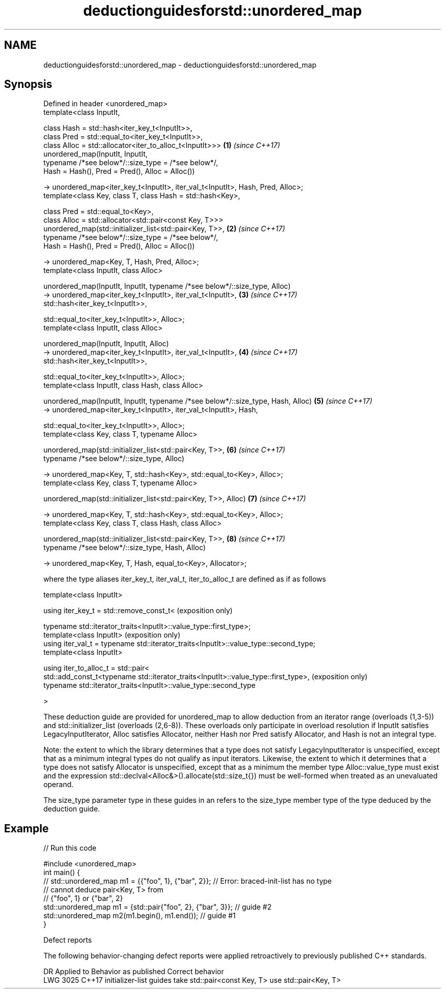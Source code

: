 .TH deductionguidesforstd::unordered_map 3 "2020.03.24" "http://cppreference.com" "C++ Standard Libary"
.SH NAME
deductionguidesforstd::unordered_map \- deductionguidesforstd::unordered_map

.SH Synopsis
   Defined in header <unordered_map>
   template<class InputIt,

   class Hash = std::hash<iter_key_t<InputIt>>,
   class Pred = std::equal_to<iter_key_t<InputIt>>,
   class Alloc = std::allocator<iter_to_alloc_t<InputIt>>>                         \fB(1)\fP \fI(since C++17)\fP
   unordered_map(InputIt, InputIt,
   typename /*see below*/::size_type = /*see below*/,
   Hash = Hash(), Pred = Pred(), Alloc = Alloc())

   -> unordered_map<iter_key_t<InputIt>, iter_val_t<InputIt>, Hash, Pred, Alloc>;
   template<class Key, class T, class Hash = std::hash<Key>,

   class Pred = std::equal_to<Key>,
   class Alloc = std::allocator<std::pair<const Key, T>>>
   unordered_map(std::initializer_list<std::pair<Key, T>>,                         \fB(2)\fP \fI(since C++17)\fP
   typename /*see below*/::size_type = /*see below*/,
   Hash = Hash(), Pred = Pred(), Alloc = Alloc())

   -> unordered_map<Key, T, Hash, Pred, Alloc>;
   template<class InputIt, class Alloc>

   unordered_map(InputIt, InputIt, typename /*see below*/::size_type, Alloc)
   -> unordered_map<iter_key_t<InputIt>, iter_val_t<InputIt>,                      \fB(3)\fP \fI(since C++17)\fP
   std::hash<iter_key_t<InputIt>>,

   std::equal_to<iter_key_t<InputIt>>, Alloc>;
   template<class InputIt, class Alloc>

   unordered_map(InputIt, InputIt, Alloc)
   -> unordered_map<iter_key_t<InputIt>, iter_val_t<InputIt>,                      \fB(4)\fP \fI(since C++17)\fP
   std::hash<iter_key_t<InputIt>>,

   std::equal_to<iter_key_t<InputIt>>, Alloc>;
   template<class InputIt, class Hash, class Alloc>

   unordered_map(InputIt, InputIt, typename /*see below*/::size_type, Hash, Alloc) \fB(5)\fP \fI(since C++17)\fP
   -> unordered_map<iter_key_t<InputIt>, iter_val_t<InputIt>, Hash,

   std::equal_to<iter_key_t<InputIt>>, Alloc>;
   template<class Key, class T, typename Alloc>

   unordered_map(std::initializer_list<std::pair<Key, T>>,                         \fB(6)\fP \fI(since C++17)\fP
   typename /*see below*/::size_type, Alloc)

   -> unordered_map<Key, T, std::hash<Key>, std::equal_to<Key>, Alloc>;
   template<class Key, class T, typename Alloc>

   unordered_map(std::initializer_list<std::pair<Key, T>>, Alloc)                  \fB(7)\fP \fI(since C++17)\fP

   -> unordered_map<Key, T, std::hash<Key>, std::equal_to<Key>, Alloc>;
   template<class Key, class T, class Hash, class Alloc>

   unordered_map(std::initializer_list<std::pair<Key, T>>,                         \fB(8)\fP \fI(since C++17)\fP
   typename /*see below*/::size_type, Hash, Alloc)

   -> unordered_map<Key, T, Hash, equal_to<Key>, Allocator>;

   where the type aliases iter_key_t, iter_val_t, iter_to_alloc_t are defined as if as follows

   template<class InputIt>

   using iter_key_t = std::remove_const_t<                                              (exposition only)

   typename std::iterator_traits<InputIt>::value_type::first_type>;
   template<class InputIt>                                                              (exposition only)
   using iter_val_t = typename std::iterator_traits<InputIt>::value_type::second_type;
   template<class InputIt>

   using iter_to_alloc_t = std::pair<
   std::add_const_t<typename std::iterator_traits<InputIt>::value_type::first_type>,    (exposition only)
   typename std::iterator_traits<InputIt>::value_type::second_type

   >

   These deduction guide are provided for unordered_map to allow deduction from an iterator range (overloads (1,3-5)) and std::initializer_list (overloads (2,6-8)). These overloads only participate in overload resolution if InputIt satisfies LegacyInputIterator, Alloc satisfies Allocator, neither Hash nor Pred satisfy Allocator, and Hash is not an integral type.

   Note: the extent to which the library determines that a type does not satisfy LegacyInputIterator is unspecified, except that as a minimum integral types do not qualify as input iterators. Likewise, the extent to which it determines that a type does not satisfy Allocator is unspecified, except that as a minimum the member type Alloc::value_type must exist and the expression std::declval<Alloc&>().allocate(std::size_t{}) must be well-formed when treated as an unevaluated operand.

   The size_type parameter type in these guides in an refers to the size_type member type of the type deduced by the deduction guide.

.SH Example

   
// Run this code

 #include <unordered_map>
 int main() {
 // std::unordered_map m1 = {{"foo", 1}, {"bar", 2}}; // Error: braced-init-list has no type
                                                      // cannot deduce pair<Key, T> from
                                                      // {"foo", 1} or {"bar", 2}
    std::unordered_map m1 = {std::pair{"foo", 2}, {"bar", 3}}; // guide #2
    std::unordered_map m2(m1.begin(), m1.end()); // guide #1
 }

  Defect reports

   The following behavior-changing defect reports were applied retroactively to previously published C++ standards.

      DR    Applied to                Behavior as published                   Correct behavior
   LWG 3025 C++17      initializer-list guides take std::pair<const Key, T> use std::pair<Key, T>
